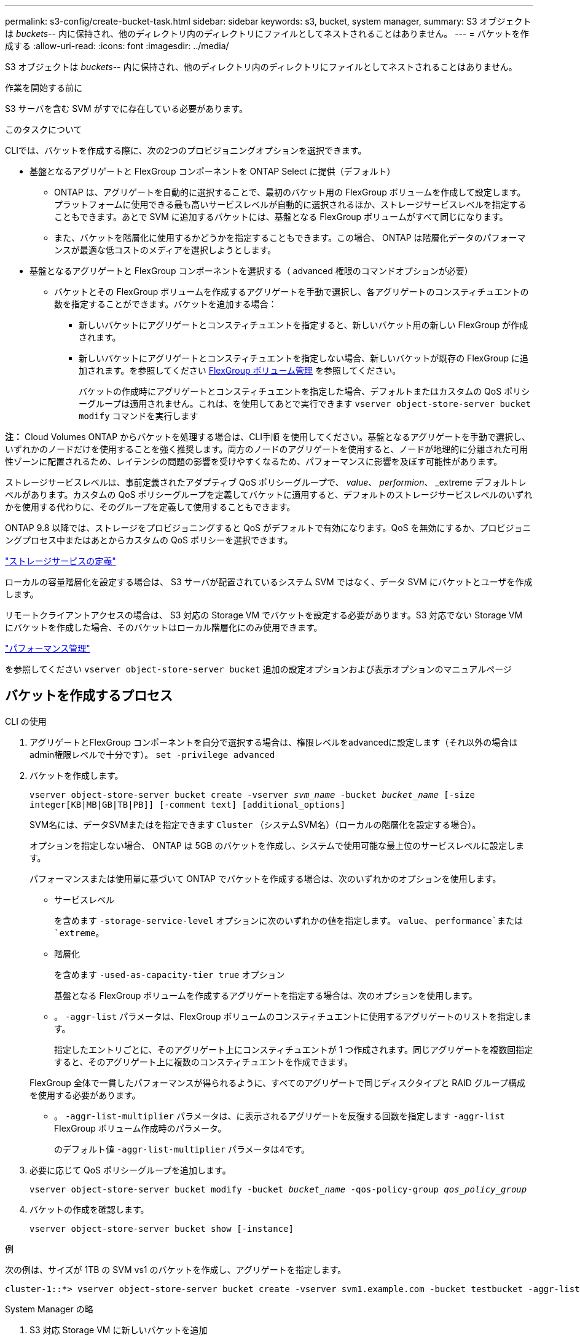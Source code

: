 ---
permalink: s3-config/create-bucket-task.html 
sidebar: sidebar 
keywords: s3, bucket, system manager, 
summary: S3 オブジェクトは _buckets_-- 内に保持され、他のディレクトリ内のディレクトリにファイルとしてネストされることはありません。 
---
= バケットを作成する
:allow-uri-read: 
:icons: font
:imagesdir: ../media/


[role="lead"]
S3 オブジェクトは _buckets_-- 内に保持され、他のディレクトリ内のディレクトリにファイルとしてネストされることはありません。

.作業を開始する前に
S3 サーバを含む SVM がすでに存在している必要があります。

.このタスクについて
CLIでは、バケットを作成する際に、次の2つのプロビジョニングオプションを選択できます。

* 基盤となるアグリゲートと FlexGroup コンポーネントを ONTAP Select に提供（デフォルト）
+
** ONTAP は、アグリゲートを自動的に選択することで、最初のバケット用の FlexGroup ボリュームを作成して設定します。プラットフォームに使用できる最も高いサービスレベルが自動的に選択されるほか、ストレージサービスレベルを指定することもできます。あとで SVM に追加するバケットには、基盤となる FlexGroup ボリュームがすべて同じになります。
** また、バケットを階層化に使用するかどうかを指定することもできます。この場合、 ONTAP は階層化データのパフォーマンスが最適な低コストのメディアを選択しようとします。


* 基盤となるアグリゲートと FlexGroup コンポーネントを選択する（ advanced 権限のコマンドオプションが必要）
+
** バケットとその FlexGroup ボリュームを作成するアグリゲートを手動で選択し、各アグリゲートのコンスティチュエントの数を指定することができます。バケットを追加する場合：
+
*** 新しいバケットにアグリゲートとコンスティチュエントを指定すると、新しいバケット用の新しい FlexGroup が作成されます。
*** 新しいバケットにアグリゲートとコンスティチュエントを指定しない場合、新しいバケットが既存の FlexGroup に追加されます。を参照してください xref:../flexgroup/index.html[FlexGroup ボリューム管理] を参照してください。
+
バケットの作成時にアグリゲートとコンスティチュエントを指定した場合、デフォルトまたはカスタムの QoS ポリシーグループは適用されません。これは、を使用してあとで実行できます `vserver object-store-server bucket modify` コマンドを実行します







*注：* Cloud Volumes ONTAP からバケットを処理する場合は、CLI手順 を使用してください。基盤となるアグリゲートを手動で選択し、いずれかのノードだけを使用することを強く推奨します。両方のノードのアグリゲートを使用すると、ノードが地理的に分離された可用性ゾーンに配置されるため、レイテンシの問題の影響を受けやすくなるため、パフォーマンスに影響を及ぼす可能性があります。

ストレージサービスレベルは、事前定義されたアダプティブ QoS ポリシーグループで、 _value_、 _performion_、 _extreme デフォルトレベルがあります。カスタムの QoS ポリシーグループを定義してバケットに適用すると、デフォルトのストレージサービスレベルのいずれかを使用する代わりに、そのグループを定義して使用することもできます。

ONTAP 9.8 以降では、ストレージをプロビジョニングすると QoS がデフォルトで有効になります。QoS を無効にするか、プロビジョニングプロセス中またはあとからカスタムの QoS ポリシーを選択できます。

link:storage-service-definitions-reference.html["ストレージサービスの定義"]

ローカルの容量階層化を設定する場合は、 S3 サーバが配置されているシステム SVM ではなく、データ SVM にバケットとユーザを作成します。

リモートクライアントアクセスの場合は、 S3 対応の Storage VM でバケットを設定する必要があります。S3 対応でない Storage VM にバケットを作成した場合、そのバケットはローカル階層化にのみ使用できます。

link:../performance-admin/index.html["パフォーマンス管理"]

を参照してください `vserver object-store-server bucket` 追加の設定オプションおよび表示オプションのマニュアルページ



== バケットを作成するプロセス

[role="tabbed-block"]
====
.CLI の使用
--
. アグリゲートとFlexGroup コンポーネントを自分で選択する場合は、権限レベルをadvancedに設定します（それ以外の場合はadmin権限レベルで十分です）。 `set -privilege advanced`
. バケットを作成します。
+
`vserver object-store-server bucket create -vserver _svm_name_ -bucket _bucket_name_ [-size integer[KB|MB|GB|TB|PB]] [-comment text] [additional_options]`

+
SVM名には、データSVMまたはを指定できます `Cluster` （システムSVM名）（ローカルの階層化を設定する場合）。

+
オプションを指定しない場合、 ONTAP は 5GB のバケットを作成し、システムで使用可能な最上位のサービスレベルに設定します。

+
パフォーマンスまたは使用量に基づいて ONTAP でバケットを作成する場合は、次のいずれかのオプションを使用します。

+
** サービスレベル
+
を含めます `-storage-service-level` オプションに次のいずれかの値を指定します。 `value`、 `performance`または `extreme`。

** 階層化
+
を含めます `-used-as-capacity-tier true` オプション



+
基盤となる FlexGroup ボリュームを作成するアグリゲートを指定する場合は、次のオプションを使用します。

+
** 。 `-aggr-list` パラメータは、FlexGroup ボリュームのコンスティチュエントに使用するアグリゲートのリストを指定します。
+
指定したエントリごとに、そのアグリゲート上にコンスティチュエントが 1 つ作成されます。同じアグリゲートを複数回指定すると、そのアグリゲート上に複数のコンスティチュエントを作成できます。

+
FlexGroup 全体で一貫したパフォーマンスが得られるように、すべてのアグリゲートで同じディスクタイプと RAID グループ構成を使用する必要があります。

** 。 `-aggr-list-multiplier` パラメータは、に表示されるアグリゲートを反復する回数を指定します `-aggr-list` FlexGroup ボリューム作成時のパラメータ。
+
のデフォルト値 `-aggr-list-multiplier` パラメータは4です。



. 必要に応じて QoS ポリシーグループを追加します。
+
`vserver object-store-server bucket modify -bucket _bucket_name_ -qos-policy-group _qos_policy_group_`

. バケットの作成を確認します。
+
`vserver object-store-server bucket show [-instance]`



.例
次の例は、サイズが 1TB の SVM vs1 のバケットを作成し、アグリゲートを指定します。

[listing]
----
cluster-1::*> vserver object-store-server bucket create -vserver svm1.example.com -bucket testbucket -aggr-list aggr1 -size 1TB
----
--
.System Manager の略
--
. S3 対応 Storage VM に新しいバケットを追加
+
.. [ * ストレージ ] 、 [ バケット ] の順にクリックし、 [ * 追加 ] をクリックします。
.. 名前を入力し、 Storage VM を選択してサイズを入力します。
+
*** この時点で * Save * をクリックすると、次のデフォルト設定でバケットが作成されます。
+
**** どのグループポリシーも有効になっていないかぎり、バケットへのアクセスはユーザに許可されません。
+

NOTE: S3 root ユーザを使用して ONTAP オブジェクトストレージを管理したり権限を共有したりしないでください。オブジェクトストアに無制限にアクセスできます。代わりに、割り当てた管理者権限を持つユーザまたはグループを作成してください。

**** システムで最も利用可能なサービス品質（パフォーマンス）レベル。


*** バケットの設定時にユーザの権限やパフォーマンスレベルを設定するには、「 * More Options * 」をクリックします。あとで設定を変更することもできます。
+
**** 権限を設定するために * More Options * を使用する前に、ユーザーとグループを作成しておく必要があります。
**** S3 オブジェクトストアを FabricPool の階層化に使用する場合は、パフォーマンスサービスレベルではなく、階層化に * 使用（階層化データのパフォーマンスが最適な低コストのメディアを使用）を選択することを検討してください。






. 別の ONTAP システムまたは外部のサードパーティ製アプリケーションである S3 クライアントアプリケーションで、次のように入力して新しいバケットへのアクセスを確認します。
+
** S3 サーバの CA 証明書。
** ユーザーのアクセスキーとシークレットキー。
** S3 サーバの FQDN 名とバケット名。




--
====